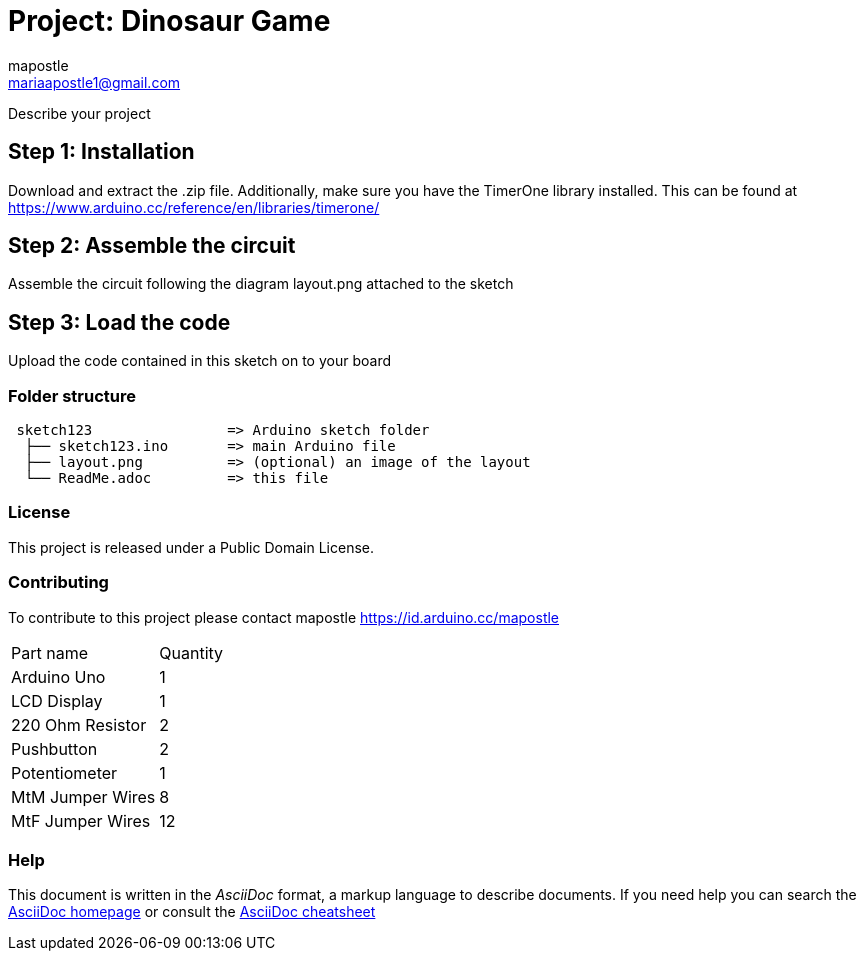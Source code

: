 :Author: mapostle
:Email: mariaapostle1@gmail.com
:Date: 20/09/2020
:Revision: version#1
:License: Public Domain

= Project: Dinosaur Game

Describe your project

== Step 1: Installation
Download and extract the .zip file. Additionally, make sure you have the TimerOne library installed. 
This can be found at https://www.arduino.cc/reference/en/libraries/timerone/

== Step 2: Assemble the circuit

Assemble the circuit following the diagram layout.png attached to the sketch

== Step 3: Load the code

Upload the code contained in this sketch on to your board

=== Folder structure

....
 sketch123                => Arduino sketch folder
  ├── sketch123.ino       => main Arduino file
  ├── layout.png          => (optional) an image of the layout
  └── ReadMe.adoc         => this file
....

=== License
This project is released under a Public Domain License.

=== Contributing
To contribute to this project please contact mapostle https://id.arduino.cc/mapostle

|===
| Part name          | Quantity
| Arduino Uno        | 1
| LCD Display        | 1
| 220 Ohm Resistor   | 2
| Pushbutton         | 2
| Potentiometer      | 1
| MtM Jumper Wires   | 8
| MtF Jumper Wires   | 12
|===


=== Help
This document is written in the _AsciiDoc_ format, a markup language to describe documents.
If you need help you can search the http://www.methods.co.nz/asciidoc[AsciiDoc homepage]
or consult the http://powerman.name/doc/asciidoc[AsciiDoc cheatsheet]
